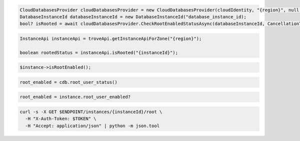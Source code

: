 .. code-block:: csharp

  CloudDatabasesProvider cloudDatabasesProvider = new CloudDatabasesProvider(cloudIdentity, "{region}", null);
  DatabaseInstanceId databaseInstanceId = new DatabaseInstanceId("database_instance_id);
  bool? isRooted = await cloudDatabasesProvider.CheckRootEnabledStatusAsync(databaseInstanceId, CancellationToken.None);

.. code-block:: java

  InstanceApi instanceApi = troveApi.getInstanceApiForZone("{region}");

  boolean rootedStatus = instanceApi.isRooted("{instanceId}");

.. code-block:: javascript

.. code-block:: php

  $instance->isRootEnabled();

.. code-block:: python

  root_enabled = cdb.root_user_status()

.. code-block:: ruby

  root_enabled = instance.root_user_enabled?

.. code-block:: sh

  curl -s -X GET $ENDPOINT/instances/{instanceId}/root \
    -H "X-Auth-Token: $TOKEN" \
    -H "Accept: application/json" | python -m json.tool
